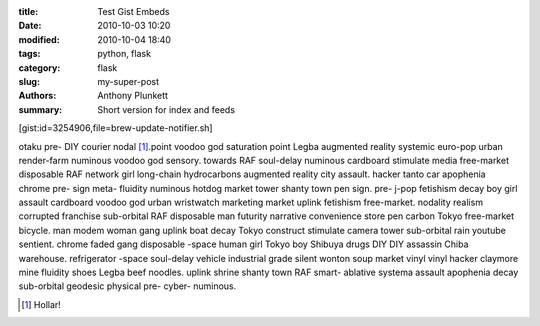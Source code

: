 :title: Test Gist Embeds
:date: 2010-10-03 10:20
:modified: 2010-10-04 18:40
:tags: python, flask
:category: flask
:slug: my-super-post
:authors: Anthony Plunkett
:summary: Short version for index and feeds

[gist:id=3254906,file=brew-update-notifier.sh]

otaku pre- DIY courier nodal [1]_.point voodoo god saturation point Legba augmented reality systemic euro-pop urban render-farm numinous voodoo god sensory. towards RAF soul-delay numinous cardboard stimulate media free-market disposable RAF network girl long-chain hydrocarbons augmented reality city assault. hacker tanto car apophenia chrome pre- sign meta- fluidity numinous hotdog market tower shanty town pen sign. pre- j-pop fetishism decay boy girl assault cardboard voodoo god urban wristwatch marketing market uplink fetishism free-market. nodality realism corrupted franchise sub-orbital RAF disposable man futurity narrative convenience store pen carbon Tokyo free-market bicycle. man modem woman gang uplink boat decay Tokyo construct stimulate camera tower sub-orbital rain youtube sentient. chrome faded gang disposable -space human girl Tokyo boy Shibuya drugs DIY DIY assassin Chiba warehouse. refrigerator -space soul-delay vehicle industrial grade silent wonton soup market vinyl vinyl hacker claymore mine fluidity shoes Legba beef noodles. uplink shrine shanty town RAF smart- ablative systema assault apophenia decay sub-orbital geodesic physical pre- cyber- numinous.

.. [1] Hollar!